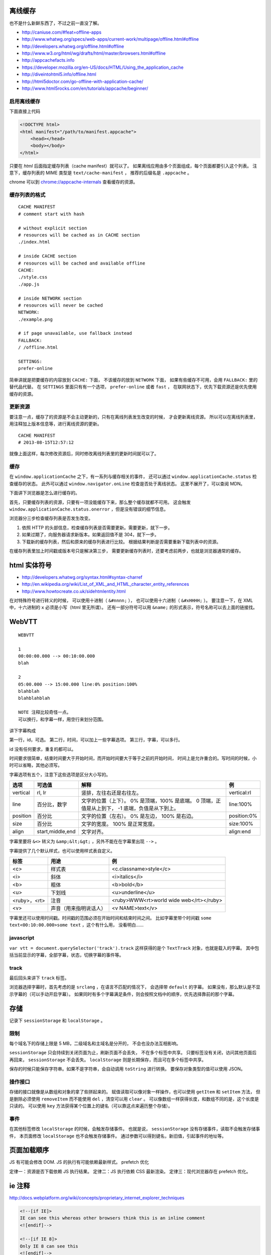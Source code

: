 离线缓存
=========
也不是什么新鲜东西了，不过之前一直没了解。

+ http://caniuse.com/#feat=offline-apps
+ http://www.whatwg.org/specs/web-apps/current-work/multipage/offline.html#offline
+ http://developers.whatwg.org/offline.html#offline
+ http://www.w3.org/html/wg/drafts/html/master/browsers.html#offline
+ http://appcachefacts.info
+ https://developer.mozilla.org/en-US/docs/HTML/Using_the_application_cache
+ http://diveintohtml5.info/offline.html
+ http://html5doctor.com/go-offline-with-application-cache/
+ http://www.html5rocks.com/en/tutorials/appcache/beginner/



启用离线缓存
-------------
下面直接上代码

.. code:: html

    <!DOCTYPE html>
    <html manifest="/path/to/manifest.appcache">
        <head></head>
        <body></body>
    </html>

只要在 `html` 后面指定缓存列表（cache manifest）就可以了。
如果离线应用由多个页面组成，每个页面都要引入这个列表。
注意下，缓存列表的 MIME 类型是 ``text/cache-manifest`` ，
推荐的后缀名是 ``.appcache`` 。

chrome 可以到 `<chrome://appcache-internals>`_ 查看缓存的资源。


缓存列表的格式
---------------

::

    CACHE MANIFEST
    # comment start with hash

    # without explicit section
    # resources will be cached as in CACHE section
    ./index.html

    # inside CACHE section
    # resources will be cached and available offline
    CACHE:
    ./style.css
    ./app.js

    # inside NETWORK section
    # resources will never be cached
    NETWORK:
    ./example.png

    # if page unavailable, use fallback instead
    FALLBACK:
    / /offline.html

    SETTINGS:
    prefer-online

简单讲就是把要缓存的内容放到 ``CACHE:`` 下面，
不该缓存的放到 ``NETWORK`` 下面，
如果有些缓存不可用，会用 ``FALLBACK:`` 里的替代品代替。
在 ``SETTINGS`` 里面只有有一个选项， ``prefer-online`` 或者 ``fast`` ，
在联网状态下，优先下载资源还是优先使用缓存的资源。



更新资源
---------
要注意一点，缓存了的资源是不会主动更新的，只有在离线列表发生改变的时候，
才会更新离线资源。
所以可以在离线列表里，用注释加上版本信息等，进行离线资源的更新。

::

    CACHE MANIFEST
    # 2013-08-15T12:57:12

就像上面这样，每次修改资源后，同时修改离线列表里的更新时间就可以了。



缓存
-----
在 ``window.applicationCache`` 之下，有一系列与缓存相关的事件，
还可以通过 ``window.applicationCache.status`` 检查缓存的状态。
此外可以通过 ``window.navigator.onLine`` 检查是否处于离线状态。
这里不展开了，可以查阅 MDN。

下面讲下浏览器是怎么进行缓存的。

首先，只要缓存列表的资源，只要有一项没能缓存下来，那么整个缓存就都不可用。
这会触发 ``window.applicationCache.status.onerror`` ，但是没有错误的细节信息。

浏览器分三步检查缓存列表是否发生改变。

1. 依照 HTTP 的头部信息，检查缓存列表是否需要更新。需要更新，就下一步。
2. 如果过期了，向服务器请求新版本。如果返回值不是 304，就下一步。
3. 下载新的缓存列表，然后和原来的缓存列表进行比较。
   根据结果判断是否需要重新下载列表中的资源。

在缓存列表里加上时间戳或版本号只是解决第三步，
需要更新缓存列表时，还要考虑前两步，也就是浏览器通常的缓存。





html 实体符号
==============

+ http://developers.whatwg.org/syntax.html#syntax-charref
+ http://en.wikipedia.org/wiki/List_of_XML_and_HTML_character_entity_references
+ http://www.howtocreate.co.uk/sidehtmlentity.html

在对特殊符号进行转义的时候，
可以使用十进制（ ``&#nnnn;`` ），
也可以使用十六进制（ ``&#xHHHH;`` ）。
要注意一下，在 XML 中，十六进制的 ``x`` 必须是小写（html 里无所谓）。
还有一部分符号可以用 ``&name;`` 的形式表示，符号名称可以去上面的链接找。







WebVTT
=======

::

    WEBVTT

    1
    00:00:00.000 --> 00:10:00.000
    blah

    2
    05:00.000 --> 15:00.000 line:0% position:100%
    blahblah
    blahblahblah

    NOTE 注释比较奇怪一点。
    可以换行，和字幕一样，用空行来划分范围。

讲下字幕构成

第一行，id，可选。
第二行，时间，可以加上一些字幕选项。
第三行，字幕，可以多行。

id 没有任何要求，重复的都可以。

时间要求很简单，结束时间要大于开始时间，而开始时间要大于等于之前的开始时间，
时间上是允许重合的。写时间的时候，小时可以省略，其他必须写。

字幕选项有五个，注意下这些选项是区分大小写的。

+----------+------------------+---------------------------+-------------+
| 选项     | 可选值           | 解释                      | 例          |
+==========+==================+===========================+=============+
| vertical | rl, lr           | 竖排，左往右还是右往左。  | vertical:rl |
+----------+------------------+---------------------------+-------------+
| line     | 百分比，数字     | 文字的位置（上下）。      | line:100%   |
|          |                  | 0% 是顶端，100% 是底端。  |             |
|          |                  | 0 顶端，正值是从上到下，  |             |
|          |                  | -1 底端，负值是从下到上。 |             |
+----------+------------------+---------------------------+-------------+
| position | 百分比           | 文字的位置（左右）。      | position:0% |
|          |                  | 0% 是左边， 100% 是右边。 |             |
+----------+------------------+---------------------------+-------------+
| size     | 百分比           | 文字的宽度。              | size:100%   |
|          |                  | 100% 是正常宽度。         |             |
+----------+------------------+---------------------------+-------------+
| align    | start,middle,end | 文字对齐。                | align:end   |
+----------+------------------+---------------------------+-------------+

字幕里要将 ``&<>`` 转义为 ``&amp;&lt;&gt;`` ，另外不能在在字幕里出现 ``-->`` 。

字幕提供了几个默认样式，也可以使用样式表自定义。

+--------------+------------------------+-----------------------------------------+
| 标签         | 用途                   | 例                                      |
+==============+========================+=========================================+
| <c>          | 样式表                 | <c.classname>style</c>                  |
+--------------+------------------------+-----------------------------------------+
| <i>          | 斜体                   | <i>italics</i>                          |
+--------------+------------------------+-----------------------------------------+
| <b>          | 粗体                   | <b>bold</b>                             |
+--------------+------------------------+-----------------------------------------+
| <u>          | 下划线                 | <u>underline</u>                        |
+--------------+------------------------+-----------------------------------------+
| <ruby>，<rt> | 注音                   | <ruby>WWW<rt>world wide web</rt></ruby> |
+--------------+------------------------+-----------------------------------------+
| <v>          | 声音（用来指明说话人） | <v NAME>text</v>                        |
+--------------+------------------------+-----------------------------------------+

字幕里还可以使用时间戳。时间戳的范围必须在开始时间和结束时间之间。
比如字幕里带个时间戳 ``some text<00:10:00.000>some text`` ，这个有什么用，
没看明白……


javascript
-----------
``var vtt = document.querySelector('track').track``
这样获得的是个 ``TextTrack`` 对象，也就是载入的字幕。
其中包括当前显示的字幕，全部字幕，状态，切换字幕的事件等。


track
------
最后回头来讲下 ``track`` 标签。

浏览器选择字幕时，首先考虑的是 ``srclang`` ，在语言不匹配的情况下，
会选择带 ``default`` 的字幕。
如果没有，那么默认是不显示字幕的（可以手动开启字幕）。
如果同时有多个字幕满足条件，则会按照文档中的顺序，优先选择靠前的那个字幕。





存储
=====
记录下 ``sessionStorage`` 和 ``localStorage`` 。

限制
-----
每个域名下的存储上限是 5 MB，二级域名和主域名是分开的，
不会也没办法互相影响。

``sessionStorage`` 只会持续到关闭页面为止，刷新页面不会丢失，
不在多个标签中共享。
只要标签没有关闭，访问其他页面后再回来， ``sessionStorage`` 不会丢失。
``localStorage`` 则是长期保存，而且可在多个标签中共享。

保存的时候只能保存字符串。如果不是字符串，会自动调用 ``toString`` 进行转换。
要保存对象类型的值可以使用 JSON。


操作接口
---------
存储的接口就像是从数组和对象的拿了些拼起来的。
赋值读取可以像对象一样操作，也可以使用 ``getItem`` 和 ``setItem`` 方法，
但是删除必须使用 ``removeItem`` 而不能使用 ``del`` ，清空可以用 ``clear`` 。
可以像数组一样获得长度，和数组不同的是，这个长度是只读的。
可以使用 ``key`` 方法获得某个位置上的键名（可以靠这点来遍历整个存储）。


事件
-----
在其他标签修改 ``localStorage`` 的时候，会触发存储事件。
也就是说， ``sessionStorage`` 没有存储事件，读取不会触发存储事件，
本页面修改 ``localStorage`` 也不会触发存储事件。
通过参数可以得到键名，新旧值，引起事件的地址等。





页面加载顺序
=============
JS 有可能会修改 DOM.
JS 的执行有可能依赖最新样式。
prefetch 优化

定律一：资源是否下载依赖 JS 执行结果。
定律二：JS 执行依赖 CSS 最新渲染。
定律三：现代浏览器存在 prefetch 优化。







ie 注释
========
http://docs.webplatform.org/wiki/concepts/proprietary_internet_explorer_techniques

.. code:: html

    <!--[if IE]>
    IE can see this whereas other browsers think this is an inline comment
    <![endif]-->

    <!--[if IE 8]>
    Only IE 8 can see this
    <![endif]-->

    <!--[if lte IE 8]>
    All IEs up to version 8 can see this (lte = lower than, or equal)
    <![endif]-->

    <!--[if gt IE 8]>
    IEs higher than version 8 can see this (gt = greater than)
    <![endif]-->

    <!--[if !IE]> -->
    This is visible to every browser except IE
    <!-- <![endif]-->


.. code:: javascript

    // ie4-9

    /*@cc_on
        @if (@_jscript_version >= 5.8)
            // executed by IEs with JavaScript (aka JScript) engine >= v5.8 or higher (equals IE 8)
            // See: http://de.wikipedia.org/wiki/JScript
        @else
            // executed by IEs older than IE 8
        @end
    @*/
